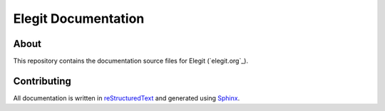 Elegit Documentation
====================
About
-----
This repository contains the documentation source files for Elegit (`elegit.org`_).

Contributing
------------
All documentation is written in `reStructuredText <http://thomas-cokelaer.info/tutorials/sphinx/rest_syntax.html>`_ and generated using `Sphinx <http://www.sphinx-doc.org/en/1.5.1/>`_.
